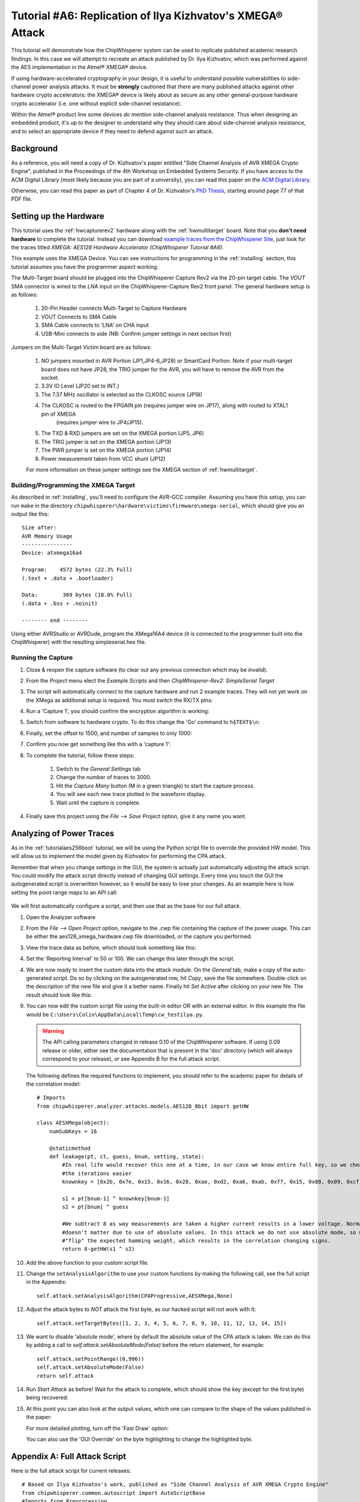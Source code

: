 .. _tutorialilyaxmega:

Tutorial #A6: Replication of Ilya Kizhvatov's XMEGA® Attack
===========================================================

This tutorial will demonstrate how the ChipWhisperer system can be used to replicate published
academic research findings. In this case we will attempt to recreate an attack published by
Dr. Ilya Kizhvatov, which was performed against the AES implementation in the Atmel® XMEGA® device.

If using hardware-accelerated cryptography in your design, it is useful to understand possible
vulnerabilities to side-channel power analysis attacks. It must be **strongly** cautioned that there
are many published attacks against other hardware crypto accelerators: the XMEGA® device is likely
about as secure as any other general-purpose hardware crypto accelerator (i.e. one without explicit
side-channel resistance).

Within the Atmel® product line some devices *do* mention side-channel analysis resistance. Thus
when designing an embedded product, it's up to the designer to understand why they should care about
side-channel analysis resistance, and to select an appropriate device if they need to defend against
such an attack.

Background
----------

As a reference, you will need a copy of Dr. Kizhvatov's paper entitled "Side Channel Analysis of
AVR XMEGA Crypto Engine", published in the Proceedings of the 4th Workshop on Embedded Systems Security.
If you have access to the ACM Digital Library (most likely because you are part of a university), you
can read this paper on the `ACM Digital Library <http://dl.acm.org/citation.cfm?id=1631724>`_.

Otherwise, you can read this paper as part of Chapter 4 of Dr. Kizhvatov's `PhD Thesis <http://www.iacr.org/phds/106_ilyakizhvatov_physicalsecuritycryptographica.pdf>`_,
starting around page 77 of that PDF file.

Setting up the Hardware
-----------------------

This tutorial uses the :ref:`hwcapturerev2` hardware along with the :ref:`hwmultitarget`
board. Note that you **don't need hardware** to complete the tutorial. Instead you can
download `example traces from the ChipWhisperer Site <https://www.assembla.com/spaces/chipwhisperer/wiki/Example_Captures>`__,
just look for the traces titled *XMEGA: AES128 Hardware Accelerator (ChipWhisperer Tutorial #A6)*.

This example uses the XMEGA Device. You can see instructions for programming in the
:ref:`installing` section, this tutorial assumes you have the programmer aspect working.

The Multi-Target board should be plugged into the ChipWhisperer Capture Rev2 via the 20-pin target cable. The *VOUT* SMA connector is
wired to the *LNA* input on the ChipWhisperer-Capture Rev2 front panel. The general hardware setup is as follows:

   1. 20-Pin Header connects Multi-Target to Capture Hardware
   2. VOUT Connects to SMA Cable
   3. SMA Cable connects to 'LNA' on CHA input
   4. USB-Mini connects to side (NB: Confirm jumper settings in next section first)

Jumpers on the Multi-Target Victim board are as follows:

   .. image:: /images/tutorials/advanced/ilyaxmega/xmegajumpers.jpg

   1. NO jumpers mounted in AVR Portion (JP1,JP4-6,JP28) or SmartCard Portion. Note if your multi-target board does not
      have JP28, the TRIG jumper for the AVR, you will have to remove the AVR from the socket.
   2. 3.3V IO Level (JP20 set to INT.)
   3. The 7.37 MHz oscillator is selected as the CLKOSC source (JP18)
   4. The CLKOSC is routed to the FPGAIN pin (requires jumper wire on JP17), along with routed to XTAL1 pin of XMEGA
       (requires jumper wire to JP4/JP15).
   5. The TXD & RXD jumpers are set on the XMEGA portion (JP5, JP6)
   6. The TRIG jumper is set on the XMEGA portion (JP13)
   7. The PWR jumper is set on the XMEGA portion (JP14)
   8. Power measurement taken from VCC shunt (JP12)

   For more information on these jumper settings see the XMEGA section of :ref:`hwmultitarget`.


Building/Programming the XMEGA Target
^^^^^^^^^^^^^^^^^^^^^^^^^^^^^^^^^^^^^

As described in :ref:`installing`, you'll need to configure the AVR-GCC compiler. Assuming you have this setup, you can run ``make`` in the directory
``chipwhisperer\hardware\victims\firmware\xmega-serial``, which should give you an output like this::

   Size after:
   AVR Memory Usage
   ----------------
   Device: atxmega16a4

   Program:    4572 bytes (22.3% Full)
   (.text + .data + .bootloader)

   Data:        369 bytes (18.0% Full)
   (.data + .bss + .noinit)

   -------- end --------

Using either AVRStudio or AVRDude, program the XMega16A4 device (it is connected to the programmer built into the ChipWhisperer) with the resulting
simpleserial.hex file.

Running the Capture
^^^^^^^^^^^^^^^^^^^

1. Close & reopen the capture software (to clear out any previous connection which may be invalid).
2. From the *Project* menu elect the *Example Scripts* and then *ChipWhisperer-Rev2: SimpleSerial Target*

   .. image:: /images/tutorials/basic/aes/runscript.png

3. The script will automatically connect to the capture hardware and run 2 example traces. They will not yet work on the XMega as additional setup is
   required. You must switch the RX/TX pins:

   .. image:: /images/tutorials/advanced/ilyaxmega/xmegarxtx.png

4. Run a 'Capture 1', you should confirm the encryption algorithm is working:

   .. image:: /images/tutorials/advanced/ilyaxmega/capture1_working.png

5. Switch from software to hardware crypto. To do this change the 'Go' command to ``h$TEXT$\n``:

   .. image:: /images/tutorials/advanced/ilyaxmega/gocommand.png

6. Finally, set the offset to 1500, and number of samples to only 1000:

   .. image:: /images/tutorials/advanced/ilyaxmega/slength.png

7. Confirm you now get something like this with a 'capture 1':

   .. image:: /images/tutorials/advanced/ilyaxmega/capture1_fullworking.png

8. To complete the tutorial, follow these steps:

       1. Switch to the *General Settings* tab
       2. Change the number of traces to 3000.
       3. Hit the *Capture Many* button (M in a green triangle) to start the capture process.
       4. You will see each new trace plotted in the waveform display.
       5. Wait until the capture is complete.

4. Finally save this project using the *File --> Save Project* option, give it any name you want.

Analyzing of Power Traces
-------------------------

As in the :ref:`tutorialaes256boot` tutorial, we will be using the Python script file to override the provided HW model. This will allow us to implement
the model given by Kizhvatov for performing the CPA attack.

Remember that when you change settings in the GUI, the system is actually just automatically adjusting the attack script. You could modify the attack script
directly instead of changing GUI settings. Every time you touch the GUI the autogenerated script is overwritten however, so it would be easy to lose your
changes. As an example here is how setting the point range maps to an API call:

   .. image:: /images/tutorials/advanced/aes256/autoscript1.png

We will first automatically configure a script, and then use that as the base for our full attack.

1. Open the Analyzer software

2. From the *File --> Open Project* option, navigate to the `.cwp` file containing the capture of the
   power usage. This can be either the aes128_xmega_hardware.cwp file downloaded, or the capture
   you performed.

3. View the trace data as before, which should look something like this:

   .. image:: /images/tutorials/advanced/ilyaxmega/traces.png

4. Set the 'Reporting Interval' to 50 or 100. We can change this later through the script.

4. We are now ready to insert the custom data into the attack module. On the *General* tab, make a copy of the auto-generated script. Do so by clicking
   on the autogenerated row, hit *Copy*, save the file somewhere. Double-click on the description of the new file and give it a better name. Finally
   hit *Set Active* after clicking on your new file. The result should look like this:

   .. image:: /images/tutorials/advanced/ilyaxmega/customscript.png

9. You can now edit the custom script file using the built-in editor OR with an external editor. In this example the file would be ``C:\Users\Colin\AppData\Local\Temp\cw_testilya.py``.

   .. warning:: The API calling parameters changed in release 0.10 of the ChipWhisperer software. If using 0.09 release or older, either see the documentation that
                is present in the 'doc' directory (which will always correspond to your release), or see Appendix B for the full attack script.

   The following defines the required functions to implement, you should refer to the academic paper for details of the correlation model::

      # Imports
      from chipwhisperer.analyzer.attacks.models.AES128_8bit import getHW
      
      class AESXMega(object):
          numSubKeys = 16
      
          @staticmethod
          def leakage(pt, ct, guess, bnum, setting, state):
              #In real life would recover this one at a time, in our case we know entire full key, so we cheat to make
              #the iterations easier
              knownkey = [0x2b, 0x7e, 0x15, 0x16, 0x28, 0xae, 0xd2, 0xa6, 0xab, 0xf7, 0x15, 0x88, 0x09, 0xcf, 0x4f, 0x3c]
      
              s1 = pt[bnum-1] ^ knownkey[bnum-1]
              s2 = pt[bnum] ^ guess
      
              #We subtract 8 as way measurements are taken a higher current results in a lower voltage. Normally this
              #doesn't matter due to use of absolute values. In this attack we do not use absolute mode, so we simply
              #"flip" the expected hamming weight, which results in the correlation changing signs.
              return 8-getHW(s1 ^ s2)

10. Add the above function to your custom script file.

11. Change the ``setAnalysisAlgorithm`` to use your custom functions by making the following call, see the full script in the Appendix::

      self.attack.setAnalysisAlgorithm(CPAProgressive,AESXMega,None)

12. Adjust the attack bytes to *NOT* attack the first byte, as our hacked script will not work with it::

      self.attack.setTargetBytes([1, 2, 3, 4, 5, 6, 7, 8, 9, 10, 11, 12, 13, 14, 15])

13. We want to disable 'absolute mode', where by default the absolute value of the CPA attack is taken. We can do this by adding
    a call to `self.attack.setAbsoluteMode(False)` before the return statement, for example::

        self.attack.setPointRange((0,996))
        self.attack.setAbsoluteMode(False)
        return self.attack

14. Run *Start Attack* as before! Wait for the attack to complete, which should show the key (except for the first byte) being
    recovered:

    .. image:: /images/tutorials/advanced/ilyaxmega/analysisrunning.png

15. At this point you can also look at the output values, which one can compare to the shape of the values published in the paper:

    .. image:: /images/tutorials/advanced/ilyaxmega/results_output.png

    For more detailed plotting, turn off the 'Fast Draw' option:

    .. image:: /images/tutorials/advanced/ilyaxmega/fastdraw.png

    You can also use the 'GUI Override' on the byte highlighting to change the highlighted byte.


Appendix A: Full Attack Script
------------------------------

Here is the full attack script for current releases::

   # Based on Ilya Kizhvatov's work, published as "Side Channel Analysis of AVR XMEGA Crypto Engine"
   from chipwhisperer.common.autoscript import AutoScriptBase
   #Imports from Preprocessing
   import chipwhisperer.analyzer.preprocessing as preprocessing
   #Imports from Capture
   from chipwhisperer.analyzer.attacks.CPA import CPA
   from chipwhisperer.analyzer.attacks.CPAProgressive import CPAProgressive
   import chipwhisperer.analyzer.attacks.models.AES128_8bit
   # Imports
   from chipwhisperer.analyzer.attacks.models.AES128_8bit import getHW
   
   class AESXMega(object):
       numSubKeys = 16
   
       @staticmethod
       def leakage(pt, ct, guess, bnum, setting, state):
           #In real life would recover this one at a time, in our case we know entire full key, so we cheat to make
           #the iterations easier
           knownkey = [0x2b, 0x7e, 0x15, 0x16, 0x28, 0xae, 0xd2, 0xa6, 0xab, 0xf7, 0x15, 0x88, 0x09, 0xcf, 0x4f, 0x3c]
   
           s1 = pt[bnum-1] ^ knownkey[bnum-1]
           s2 = pt[bnum] ^ guess
   
           #We subtract 8 as way measurements are taken a higher current results in a lower voltage. Normally this
           #doesn't matter due to use of absolute values. In this attack we do not use absolute mode, so we simply
           #"flip" the expected hamming weight, which results in the correlation changing signs.
           return 8-getHW(s1 ^ s2)
   
   class userScript(AutoScriptBase):
       preProcessingList = []
       def initProject(self):
           pass
   
       def initPreprocessing(self):
           self.preProcessingList = []
           return self.preProcessingList
   
       def initAnalysis(self):
           self.attack = CPA(self.parent, console=self.console, showScriptParameter=self.showScriptParameter)
           self.attack.setAnalysisAlgorithm(CPAProgressive,AESXMega,None)
           self.attack.setTraceStart(0)
           self.attack.setTracesPerAttack(2999)
           self.attack.setIterations(1)
           self.attack.setReportingInterval(500)
           self.attack.setTargetBytes([0, 1, 2, 3, 4, 5, 6, 7, 8, 9, 10, 11, 12, 13, 14, 15])
           self.attack.setTraceManager(self.traceManager())
           self.attack.setProject(self.project())
           self.attack.setPointRange((0,996))
           return self.attack
   
       def initReporting(self, results):
           results.setAttack(self.attack)
           results.setTraceManager(self.traceManager())
           self.results = results
   
       def doAnalysis(self):
           self.attack.doAttack()


Appendix B: Full Attack Script for 0.09 or Older Releases
---------------------------------------------------------

Here is the full attack script::

   # Based on Ilya Kizhvatov's work, published as "Side Channel Analysis of AVR XMEGA Crypto Engine"
   from chipwhisperer.common.autoscript import AutoScriptBase
   #Imports from Preprocessing
   import chipwhisperer.analyzer.preprocessing as preprocessing
   #Imports from Capture
   from chipwhisperer.analyzer.attacks.CPA import CPA
   from chipwhisperer.analyzer.attacks.CPAProgressive import CPAProgressive
   import chipwhisperer.analyzer.attacks.models.AES128_8bit
   #Imports from utilList

   # Imports
   from chipwhisperer.analyzer.attacks.models.AES128_8bit import getHW

   def AES128_HD_ILYA(pt, ct, key, bnum):
       """Given either plaintext or ciphertext (not both) + a key guess, return hypothetical hamming weight of result"""

       #In real life would recover this one at a time, in our case we know entire full key, so we cheat to make
       #the iterations easier
       knownkey = [0x2b, 0x7e, 0x15, 0x16, 0x28, 0xae, 0xd2, 0xa6, 0xab, 0xf7, 0x15, 0x88, 0x09, 0xcf, 0x4f, 0x3c]

       if pt != None:
           s1 = pt[bnum-1] ^ knownkey[bnum-1]
           s2 = pt[bnum] ^ key

           #We subtract 8 as way measurements are taken a higher current results in a lower voltage. Normally this
           #doesn't matter due to use of absolute values. In this attack we do not use absolute mode, so we simply
           #"flip" the expected hamming weight, which results in the correlation changing signs.

           return 8-getHW(s1 ^ s2)

       elif ct != None:
           raise ValueError("Only setup for encryption attacks")
       else:
           raise ValueError("Must specify PT or CT")

   class userScript(AutoScriptBase):
       preProcessingList = []
       def initProject(self):
           pass

       def initPreprocessing(self):
           self.preProcessingList = []
           return self.preProcessingList

       def initAnalysis(self):
           self.attack = CPA(self.parent, console=self.console, showScriptParameter=self.showScriptParameter)
           self.attack.setAnalysisAlgorithm(CPAProgressive,chipwhisperer.analyzer.attacks.models.AES128_8bit,AES128_HD_ILYA)
           self.attack.setTraceStart(0)
           self.attack.setTracesPerAttack(2999)
           self.attack.setIterations(1)
           self.attack.setReportingInterval(50)
           self.attack.setTargetBytes([1, 2, 3, 4, 5, 6, 7, 8, 9, 10, 11, 12, 13, 14, 15])
           self.attack.setKeyround(0)
           self.attack.setDirection('enc')
           self.attack.setTraceManager(self.traceManager())
           self.attack.setProject(self.project())
           self.attack.setPointRange((0,996))
           self.attack.setAbsoluteMode(False)
           return self.attack

       def initReporting(self, results):
           results.setAttack(self.attack)
           results.setTraceManager(self.traceManager())
           self.results = results

       def doAnalysis(self):
           self.attack.doAttack()


Disclaimers
-----------
Atmel and XMEGA are registered trademarks or trademarks of Atmel Corporation or its subsidiaries, in the US and/or other countries.